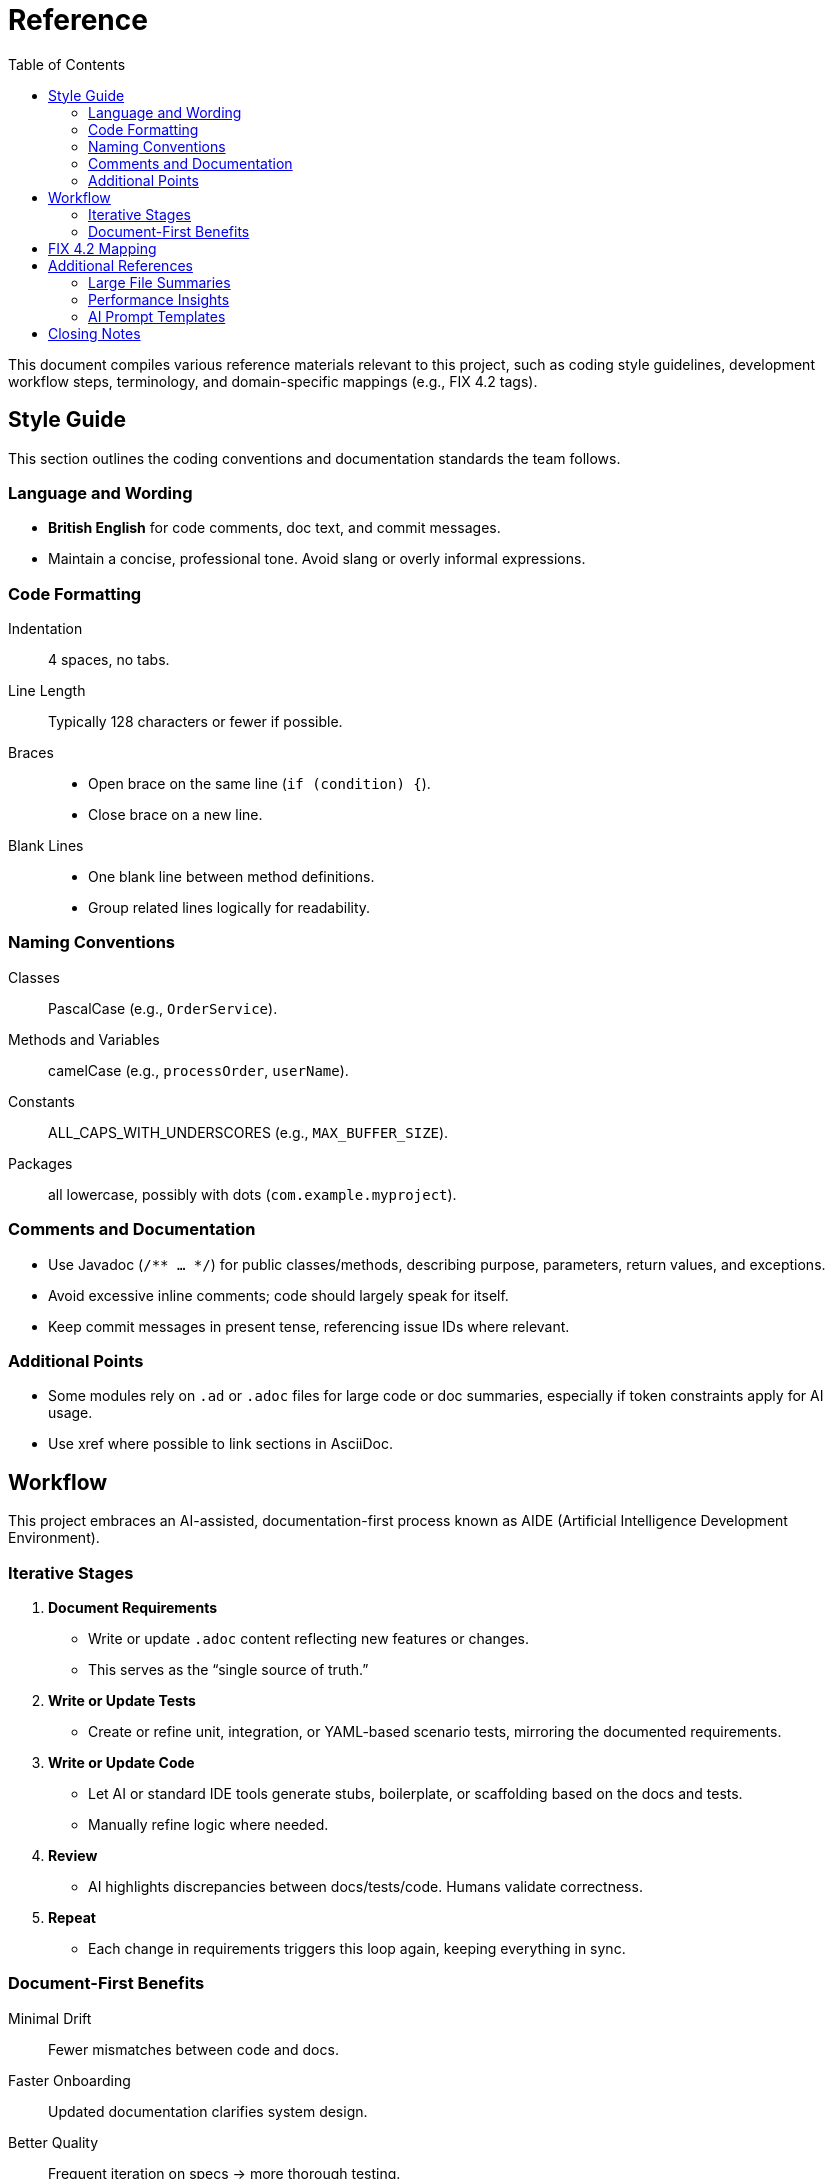 = Reference
:toc:
:toclevels: 3

This document compiles various reference materials relevant to this project, such as coding style guidelines, development workflow steps, terminology, and domain-specific mappings (e.g., FIX 4.2 tags).

== Style Guide

This section outlines the coding conventions and documentation standards the team follows.

=== Language and Wording
* **British English** for code comments, doc text, and commit messages.
* Maintain a concise, professional tone. Avoid slang or overly informal expressions.

=== Code Formatting
Indentation :: 4 spaces, no tabs.
Line Length :: Typically 128 characters or fewer if possible.
Braces ::
- Open brace on the same line (`if (condition) {`).
- Close brace on a new line.
Blank Lines ::
- One blank line between method definitions.
- Group related lines logically for readability.

=== Naming Conventions
Classes :: PascalCase (e.g., `OrderService`).
Methods and Variables :: camelCase (e.g., `processOrder`, `userName`).
Constants :: ALL_CAPS_WITH_UNDERSCORES (e.g., `MAX_BUFFER_SIZE`).
Packages :: all lowercase, possibly with dots (`com.example.myproject`).

=== Comments and Documentation
* Use Javadoc (`/** ... */`) for public classes/methods, describing purpose, parameters, return values, and exceptions.
* Avoid excessive inline comments; code should largely speak for itself.
* Keep commit messages in present tense, referencing issue IDs where relevant.

=== Additional Points
* Some modules rely on `.ad` or `.adoc` files for large code or doc summaries, especially if token constraints apply for AI usage.
* Use xref where possible to link sections in AsciiDoc.

== Workflow

This project embraces an AI-assisted, documentation-first process known as AIDE (Artificial Intelligence Development Environment).

=== Iterative Stages
1. **Document Requirements**
- Write or update `.adoc` content reflecting new features or changes.
- This serves as the “single source of truth.”
2. **Write or Update Tests**
- Create or refine unit, integration, or YAML-based scenario tests, mirroring the documented requirements.
3. **Write or Update Code**
- Let AI or standard IDE tools generate stubs, boilerplate, or scaffolding based on the docs and tests.
- Manually refine logic where needed.
4. **Review**
- AI highlights discrepancies between docs/tests/code. Humans validate correctness.
5. **Repeat**
- Each change in requirements triggers this loop again, keeping everything in sync.

=== Document-First Benefits

Minimal Drift :: Fewer mismatches between code and docs.
Faster Onboarding :: Updated documentation clarifies system design.
Better Quality :: Frequent iteration on specs → more thorough testing.

== FIX 4.2 Mapping

For modules referencing FIX protocol (like the Order Processor), the following table maps relevant fields to standard FIX 4.2 tags. Adjust the table to your actual usage:

[cols="1,1,2", options="header"]
|===
|FIX Tag |Field/DTO Property |Description
|35=D    |`NewOrderSingle`   |Message type for new orders
|11      |`clOrdID`          |Unique client order ID
|54      |`side`             |Side of the trade (`buy`/`sell`)
|38      |`orderQty`         |Quantity of the order
|44      |`price`            |Price for limit orders
|39      |`ordStatus`        |Order status (e.g., `new`, `filled`)
|150     |`execType`         |Execution type (partial fill, fill, canceled)
|**...** |**(others as needed)**|Expand based on your system’s data
|===

== Additional References

Below are some advanced or miscellaneous notes not covered elsewhere.

=== Large File Summaries
- Certain `.ad` or `.adoc` summaries exist for very large classes or resources that rarely change.
- This practice keeps token usage low for AI processes, while preserving essential context in a succinct form.

=== Performance Insights
- Typical latencies can reach ~1.5µs (shared memory) or ~20µs (TCP) under load.
- For more detailed throughput or latency data, see xref:usage-and-tests.adoc#benchmarks[Usage & Tests → Benchmarking].

=== AI Prompt Templates
- If your build includes scripts or templated prompts for the AI, store them in version control as well.
- Keep track of prompt changes to maintain consistency across feature expansions.

== Closing Notes

Refer back to xref:architecture.adoc[Architecture] for design overviews or xref:usage-and-tests.adoc[Usage & Tests] for instructions on running modules and tests. By maintaining these references, the project stays coherent and approachable to both new and returning contributors.
